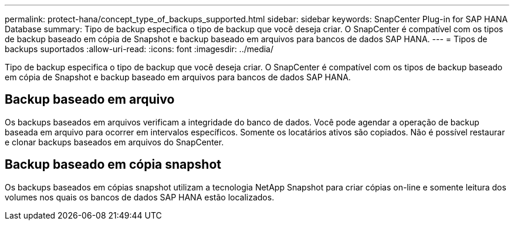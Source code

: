 ---
permalink: protect-hana/concept_type_of_backups_supported.html 
sidebar: sidebar 
keywords: SnapCenter Plug-in for SAP HANA Database 
summary: Tipo de backup especifica o tipo de backup que você deseja criar. O SnapCenter é compatível com os tipos de backup baseado em cópia de Snapshot e backup baseado em arquivos para bancos de dados SAP HANA. 
---
= Tipos de backups suportados
:allow-uri-read: 
:icons: font
:imagesdir: ../media/


[role="lead"]
Tipo de backup especifica o tipo de backup que você deseja criar. O SnapCenter é compatível com os tipos de backup baseado em cópia de Snapshot e backup baseado em arquivos para bancos de dados SAP HANA.



== Backup baseado em arquivo

Os backups baseados em arquivos verificam a integridade do banco de dados. Você pode agendar a operação de backup baseada em arquivo para ocorrer em intervalos específicos. Somente os locatários ativos são copiados. Não é possível restaurar e clonar backups baseados em arquivos do SnapCenter.



== Backup baseado em cópia snapshot

Os backups baseados em cópias snapshot utilizam a tecnologia NetApp Snapshot para criar cópias on-line e somente leitura dos volumes nos quais os bancos de dados SAP HANA estão localizados.
